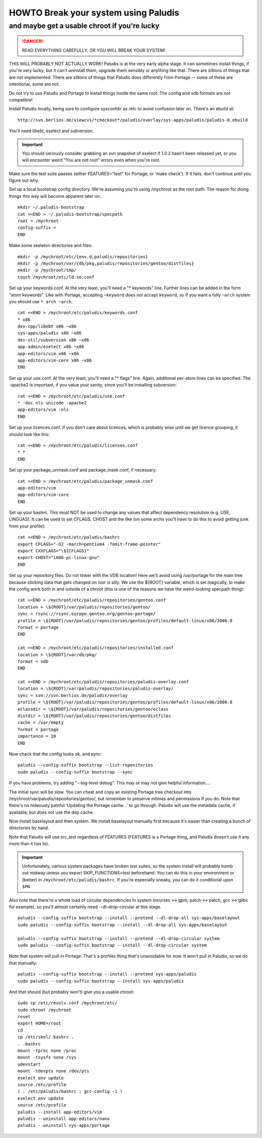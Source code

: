 =====================================
HOWTO Break your system using Paludis
=====================================
---------------------------------------------
and maybe get a usable chroot if you're lucky
---------------------------------------------

.. DANGER::
   READ EVERYTHING CAREFULLY, OR YOU WILL BREAK YOUR SYSTEM!

THIS WILL PROBABLY NOT ACTUALLY WORK! Paludis is at the very early alpha stage.
It can sometimes install things, if you're very lucky, but it can't uninstall
them, upgrade them sensibly or anything like that. There are zillions of things
that are not implemented. There are zillions of things that Paludis does
differently from Portage -- some of these are intentional, some are not.

Do not try to use Paludis and Portage to install things inside the same root.
The config and vdb formats are not compatible!

Install Paludis locally, being sure to configure sysconfdir as /etc to avoid
confusion later on. There's an ebuild at::

    http://svn.berlios.de/viewcvs/*checkout*/paludis/overlay/sys-apps/paludis/paludis-0.ebuild

You'll need libebt, eselect and subversion.

.. Important:: You should seriously consider grabbing an svn snapshot of
  eselect if 1.0.2 hasn't been released yet, or you will encounter weird "You
  are not root" errors even when you're root.

Make sure the test suite passes (either FEATURES="test" for Portage, or 'make
check'). If it fails, don't continue until you figure out why.

Set up a local bootstrap config directory. We're assuming you're using
/mychroot as the root path. The reason for doing things this way will become
apparent later on.

::

    mkdir ~/.paludis-bootstrap
    cat <<END > ~/.paludis-bootstrap/specpath
    root = /mychroot
    config-suffix =
    END

Make some skeleton directories and files::

    mkdir -p /mychroot/etc/{env.d,paludis/repositories}
    mkdir -p /mychroot/var/{db/pkg,paludis/repositories/gentoo/distfiles}
    mkdir -p /mychroot/tmp/
    touch /mychroot/etc/ld.so.conf

Set up your keywords.conf. At the very least, you'll need a "* keywords" line.
Further lines can be added in the form "atom keywords". Like with Portage,
accepting ``~keyword`` does *not* accept ``keyword``, so if you want a fully
``~arch`` system you should use ``* arch ~arch``.

::

    cat <<END > /mychroot/etc/paludis/keywords.conf
    * x86
    dev-cpp/libebt x86 ~x86
    sys-apps/paludis x86 ~x86
    dev-util/subversion x86 ~x86
    app-admin/eselect x86 ~x86
    app-editors/vim x86 ~x86
    app-editors/vim-core x86 ~x86
    END

Set up your use.conf. At the very least, you'll need a "* flags" line. Again,
additional per-atom lines can be specified. The -apache2 is important, if you
value your sanity, since you'll be installing subversion::

    cat <<END > /mychroot/etc/paludis/use.conf
    * -doc nls unicode -apache2
    app-editors/vim -nls
    END

Set up your licences.conf. If you don't care about licences, which is probably
wise until we get licence grouping, it should look like this::

    cat <<END > /mychroot/etc/paludis/licenses.conf
    * *
    END

Set up your package_unmask.conf and package_mask.conf, if necessary::

    cat <<END > /mychroot/etc/paludis/package_unmask.conf
    app-editors/vim
    app-editors/vim-core
    END

Set up your bashrc. This must NOT be used to change any values that affect
dependency resolution (e.g. USE, LINGUAS). It can be used to set CFLAGS, CHOST
and the like (on some archs you'll have to do this to avoid getting junk from
your profile)::

    cat <<END > /mychroot/etc/paludis/bashrc
    export CFLAGS="-O2 -march=pentium4 -fomit-frame-pointer"
    export CXXFLAGS="\${CFLAGS}"
    export CHOST="i686-pc-linux-gnu"
    END

Set up your repository files. Do not tinker with the VDB location! Here we'll
avoid using /usr/portage for the main tree because sticking data that gets
changed on /usr is silly. We use the ${ROOT} variable, which is set magically,
to make the config work both in and outside of a chroot (this is one of the
reasons we have the weird-looking specpath thing)::

    cat <<END > /mychroot/etc/paludis/repositories/gentoo.conf
    location = \${ROOT}/var/paludis/repositories/gentoo/
    sync = rsync://rsync.europe.gentoo.org/gentoo-portage/
    profile = \${ROOT}/var/paludis/repositories/gentoo/profiles/default-linux/x86/2006.0
    format = portage
    END

    cat <<END > /mychroot/etc/paludis/repositories/installed.conf
    location = \${ROOT}/var/db/pkg/
    format = vdb
    END

    cat <<END > /mychroot/etc/paludis/repositories/paludis-overlay.conf
    location = \${ROOT}/var/paludis/repositories/paludis-overlay/
    sync = svn://svn.berlios.de/paludis/overlay
    profile = \${ROOT}/var/paludis/repositories/gentoo/profiles/default-linux/x86/2006.0
    eclassdir = \${ROOT}/var/paludis/repositories/gentoo/eclass
    distdir = \${ROOT}/var/paludis/repositories/gentoo/distfiles
    cache = /var/empty
    format = portage
    importance = 10
    END

Now check that the config looks ok, and sync::

    paludis --config-suffix bootstrap --list-repositories
    sudo paludis --config-suffix bootstrap --sync

If you have problems, try adding "--log-level debug". This may or may not give
helpful information....

The initial sync will be slow. You can cheat and copy an existing Portage tree
checkout into /mychroot/var/paludis/repositories/gentoo/, but remember to
preserve mtimes and permissions if you do. Note that there's no hideously
painful 'Updating the Portage cache...' to go through. Paludis will use the
metadata cache, if available, but does not use the dep cache.

Now install baselayout and then system. We install baselayout manually first
because it's easier than creating a bunch of directories by hand.

Note that Paludis will use src_test regardless of FEATURES (FEATURES is a
Portage thing, and Paludis doesn't use it any more than it has to).

.. Important:: Unfortunately, various system packages have broken test suites,
  so the system install will probably bomb out midway unless you export
  SKIP_FUNCTIONS=test beforehand. You can do this in your environment or
  (better) in ``/mychroot/etc/paludis/bashrc``. If you're especially sneaky,
  you can do it conditional upon ``$PN``.

Also note that there're a whole load of circular dependencies in system
(ncurses <-> gpm, patch <-> patch, gcc <-> glibc for example), so you'll
almost certainly need --dl-drop-circular at this stage.

::

    paludis --config-suffix bootstrap --install --pretend --dl-drop-all sys-apps/baselayout
    sudo paludis --config-suffix bootstrap --install --dl-drop-all sys-apps/baselayout

    paludis --config-suffix bootstrap --install --pretend --dl-drop-circular system
    sudo paludis --config-suffix bootstrap --install --dl-drop-circular system

Note that system will pull in Portage. That's a profiles thing that's
unavoidable for now. It won't pull in Paludis, so we do that manually::

    paludis --config-suffix bootstrap --install --pretend sys-apps/paludis
    sudo paludis --config-suffix bootstrap --install sys-apps/paludis

And that should (but probably won't) give you a usable chroot::

    sudo cp /etc/resolv.conf /mychroot/etc/
    sudo chroot /mychroot
    reset
    export HOME=/root
    cd
    cp /etc/skel/.bashrc .
    . .bashrc
    mount -tproc none /proc
    mount -tsysfs none /sys
    udevstart
    mount -tdevpts none /dev/pts
    eselect env update
    source /etc/profile
    ( . /etc/paludis/bashrc ; gcc-config -1 )
    eselect env update
    source /etc/profile
    paludis --install app-editors/vim
    paludis --uninstall app-editors/nano
    paludis --uninstall sys-apps/portage

.. vim: set et sw=4 sts=4 spell spelllang=en ft=glep :

